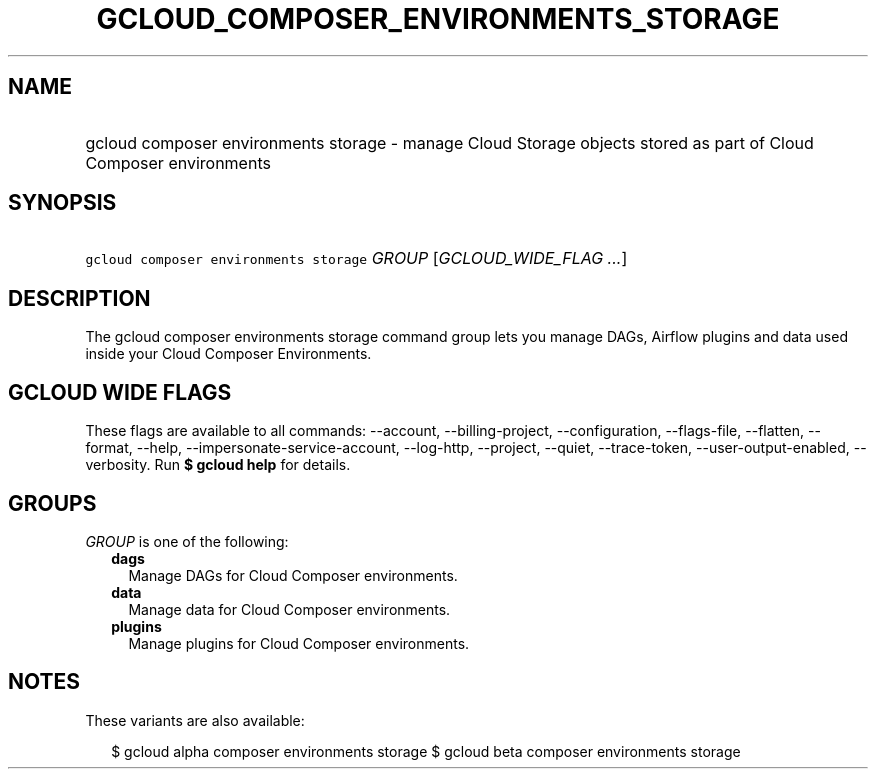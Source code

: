 
.TH "GCLOUD_COMPOSER_ENVIRONMENTS_STORAGE" 1



.SH "NAME"
.HP
gcloud composer environments storage \- manage Cloud Storage objects stored as part of Cloud Composer environments



.SH "SYNOPSIS"
.HP
\f5gcloud composer environments storage\fR \fIGROUP\fR [\fIGCLOUD_WIDE_FLAG\ ...\fR]



.SH "DESCRIPTION"

The gcloud composer environments storage command group lets you manage DAGs,
Airflow plugins and data used inside your Cloud Composer Environments.



.SH "GCLOUD WIDE FLAGS"

These flags are available to all commands: \-\-account, \-\-billing\-project,
\-\-configuration, \-\-flags\-file, \-\-flatten, \-\-format, \-\-help,
\-\-impersonate\-service\-account, \-\-log\-http, \-\-project, \-\-quiet,
\-\-trace\-token, \-\-user\-output\-enabled, \-\-verbosity. Run \fB$ gcloud
help\fR for details.



.SH "GROUPS"

\f5\fIGROUP\fR\fR is one of the following:

.RS 2m
.TP 2m
\fBdags\fR
Manage DAGs for Cloud Composer environments.

.TP 2m
\fBdata\fR
Manage data for Cloud Composer environments.

.TP 2m
\fBplugins\fR
Manage plugins for Cloud Composer environments.


.RE
.sp

.SH "NOTES"

These variants are also available:

.RS 2m
$ gcloud alpha composer environments storage
$ gcloud beta composer environments storage
.RE

